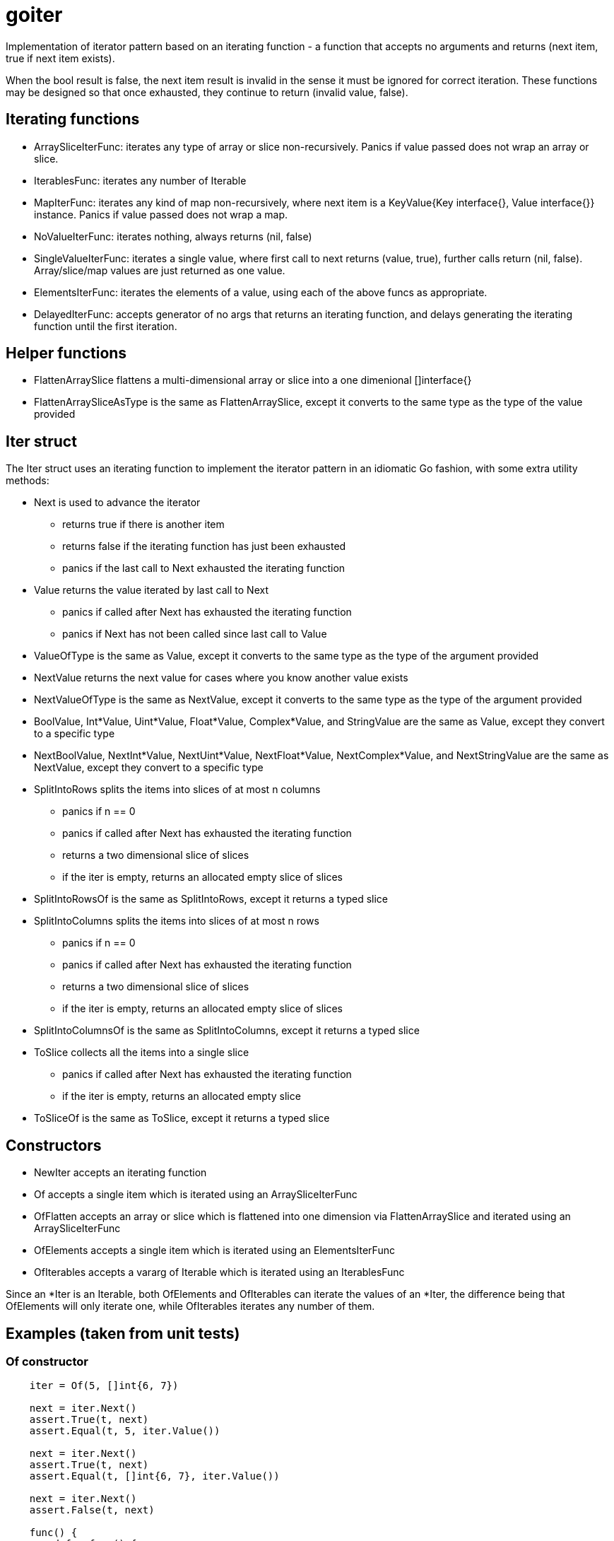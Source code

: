 :doctype: article

= goiter

Implementation of iterator pattern based on an iterating function -
a function that accepts no arguments and returns (next item, true if next item exists).

When the bool result is false, the next item result is invalid in the sense it must be ignored for correct iteration.
These functions may be designed so that once exhausted, they continue to return (invalid value, false).

== Iterating functions

* ArraySliceIterFunc: iterates any type of array or slice non-recursively. Panics if value passed does not wrap an array or slice.
* IterablesFunc: iterates any number of Iterable
* MapIterFunc: iterates any kind of map non-recursively, where next item is a KeyValue{Key interface{}, Value interface{}} instance. Panics if value passed does not wrap a map.
* NoValueIterFunc: iterates nothing, always returns (nil, false)
* SingleValueIterFunc: iterates a single value, where first call to next returns (value, true), further calls return (nil, false). Array/slice/map values are just returned as one value.
* ElementsIterFunc: iterates the elements of a value, using each of the above funcs as appropriate.
* DelayedIterFunc: accepts generator of no args that returns an iterating function, and delays generating the iterating function until the first iteration.

== Helper functions

* FlattenArraySlice flattens a multi-dimensional array or slice into a one dimenional []interface{}
* FlattenArraySliceAsType is the same as FlattenArraySlice, except it converts to the same type as the type of the value provided 

== Iter struct

The Iter struct uses an iterating function to implement the iterator pattern in an idiomatic Go fashion, with some extra utility methods:

* Next is used to advance the iterator
** returns true if there is another item
** returns false if the iterating function has just been exhausted
** panics if the last call to Next exhausted the iterating function
* Value returns the value iterated by last call to Next
** panics if called after Next has exhausted the iterating function
** panics if Next has not been called since last call to Value
* ValueOfType is the same as Value, except it converts to the same type as the type of the argument provided
* NextValue returns the next value for cases where you know another value exists
* NextValueOfType is the same as NextValue, except it converts to the same type as the type of the argument provided
* BoolValue, Int*Value, Uint*Value, Float*Value, Complex*Value, and StringValue are the same as Value, except they convert to a specific type
* NextBoolValue, NextInt*Value, NextUint*Value, NextFloat*Value, NextComplex*Value, and NextStringValue are the same as NextValue, except they convert to a specific type
* SplitIntoRows splits the items into slices of at most n columns
** panics if n == 0
** panics if called after Next has exhausted the iterating function
** returns a two dimensional slice of slices
** if the iter is empty, returns an allocated empty slice of slices
* SplitIntoRowsOf is the same as SplitIntoRows, except it returns a typed slice 
* SplitIntoColumns splits the items into slices of at most n rows
** panics if n == 0
** panics if called after Next has exhausted the iterating function
** returns a two dimensional slice of slices
** if the iter is empty, returns an allocated empty slice of slices
* SplitIntoColumnsOf is the same as SplitIntoColumns, except it returns a typed slice
* ToSlice collects all the items into a single slice
** panics if called after Next has exhausted the iterating function
** if the iter is empty, returns an allocated empty slice
* ToSliceOf is the same as ToSlice, except it returns a typed slice

== Constructors

* NewIter accepts an iterating function
* Of accepts a single item which is iterated using an ArraySliceIterFunc
* OfFlatten accepts an array or slice which is flattened into one dimension via FlattenArraySlice and iterated using an ArraySliceIterFunc
* OfElements accepts a single item which is iterated using an ElementsIterFunc
* OfIterables accepts a vararg of Iterable which is iterated using an IterablesFunc

Since an *Iter is an Iterable, both OfElements and OfIterables can iterate the values of an *Iter,
the difference being that OfElements will only iterate one,
while OfIterables iterates any number of them.

== Examples (taken from unit tests)

=== Of constructor
....
    iter = Of(5, []int{6, 7})

    next = iter.Next()
    assert.True(t, next)
    assert.Equal(t, 5, iter.Value())

    next = iter.Next()
    assert.True(t, next)
    assert.Equal(t, []int{6, 7}, iter.Value())

    next = iter.Next()
    assert.False(t, next)

    func() {
        defer func() {
            assert.Equal(t, "Iter.Next called on exhausted iterator", recover())
        }()

        iter.Next()
        assert.Fail(t, "Must panic")
    }()
....

=== OfFlatten constructor
....
    iter := OfFlatten([]interface{}{1, [2]int{2, 3}, [][]string{{"4", "5"}, {"6", "7", "8"}}})
    assert.Equal(t, 1, iter.NextValue())
    assert.Equal(t, 2, iter.NextValue())
    assert.Equal(t, 3, iter.NextValue())
    assert.Equal(t, "4", iter.NextValue())
    assert.Equal(t, "5", iter.NextValue())
    assert.Equal(t, "6", iter.NextValue())
    assert.Equal(t, "7", iter.NextValue())
    assert.Equal(t, "8", iter.NextValue())
    assert.False(t, iter.Next())
....

=== OfElements constructor
....
    iter := OfElements([]int{5, 6})

    next := iter.Next()
    assert.True(t, next)
    assert.Equal(t, 5, iter.Value())

    next = iter.Next()
    assert.True(t, next)
    assert.Equal(t, 6, iter.Value())

    next = iter.Next()
    assert.False(t, next)

    func() {
        defer func() {
            assert.Equal(t, "Iter.Next called on exhausted iterator", recover())
        }()

        iter.Next()
        assert.Fail(t, "Must panic")
    }()
....

=== For loop
....
    var (
        iter     = Of(5, []int{6, 7})
        idx      = 0
        expected = []interface{}{5, []int{6, 7}}
    )

    for iter.Next() {
        assert.Equal(t, expected[idx], iter.Value())
        idx++
    }

    assert.Equal(t, 2, idx)

    func() {
        defer func() {
            assert.Equal(t, "Iter.Next called on exhausted iterator", recover())
        }()

        iter.Next()
        assert.Fail(t, "Must panic")
    }()
....
